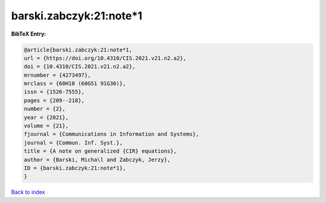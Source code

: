 barski.zabczyk:21:note*1
========================

.. :cite:t:`barski.zabczyk:21:note*1`

.. bibliography:: ../../All.bib

**BibTeX Entry:**

.. code-block:: bibtex

   @article{barski.zabczyk:21:note*1,
   url = {https://doi.org/10.4310/CIS.2021.v21.n2.a2},
   doi = {10.4310/CIS.2021.v21.n2.a2},
   mrnumber = {4273497},
   mrclass = {60H10 (60G51 91G30)},
   issn = {1526-7555},
   pages = {209--218},
   number = {2},
   year = {2021},
   volume = {21},
   fjournal = {Communications in Information and Systems},
   journal = {Commun. Inf. Syst.},
   title = {A note on generalized {CIR} equations},
   author = {Barski, Micha\l and Zabczyk, Jerzy},
   ID = {barski.zabczyk:21:note*1},
   }

`Back to index <../index>`_
